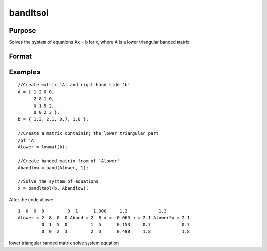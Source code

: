 
bandltsol
==============================================

Purpose
----------------
Solves the system of equations Ax = b for x, where  A is a lower triangular banded matrix.

Format
----------------
.. function:: bandltsol(b,  A)

    :param b: KxM matrix.
    :type b: TODO

    :param A: KxN compact form matrix.
    :type A: TODO

    :returns: x (*TODO*), KxM matrix.

Examples
----------------

::

    //Create matrix 'A' and right-hand side 'b'
    A = { 1 2 0 0,
          2 8 1 0,
          0 1 5 2,
          0 0 2 3 };
    b = { 1.3, 2.1, 0.7, 1.8 };
    
    //Create a matrix containing the lower triangular part 
    /of 'A'
    Alower = lowmat(A);
    
    //Create banded matrix from of 'Alower'
    Abandlow = band(Alower, 1);
    
    //Solve the system of equations
    x = bandltsol(b, Abandlow);

After the code above:

::

    1  0  0  0         0  1      1.300     1.3            1.3
    Alower = 2  8  0  0 Aband = 2  8 x = -0.063 b = 2.1 Alower*x = 2.1
             0  1  5  0         1  5      0.153     0.7            0.7
             0  0  2  3         2  3      0.498     1.8            1.8

.. seealso:: Functions :func:`band`, :func:`bandchol`, :func:`bandcholsol`, :func:`bandrv`, :func:`bandsolpd`

lower triangular banded matrix solve system equation

